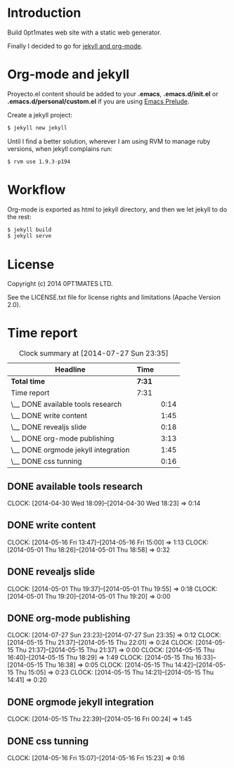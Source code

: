 #+author: José Miguel Martínez Carrasco
#+email: jm@0pt1mates.com

* Introduction

Build 0pt1mates web site with a static web generator.

Finally I decided to go for [[http://orgmode.org/worg/org-tutorials/org-jekyll.html][jekyll and org-mode]].

* Org-mode and jekyll

 Proyecto.el content should be added to your *.emacs*, *.emacs.d/init.el* or *.emacs.d/personal/custom.el* if you are using [[https://github.com/bbatsov/prelude][Emacs Prelude]].

 #+INCLUDE: "./proyecto.el" src emacs-lisp

Create a jekyll project:

#+BEGIN_SRC bash
$ jekyll new jekyll
#+END_SRC

Until I find a better solution, wherever I am using RVM to manage ruby versions, when jekyll complains run:

#+BEGIN_SRC bash
$ rvm use 1.9.3-p194
#+END_SRC

* Workflow

Org-mode is exported as html to jekyll directory, and then we let jekyll to do the rest:

#+BEGIN_SRC bash
$ jekyll build
$ jekyll serve
#+END_SRC

* License

Copyright (c) 2014 0PT1MATES LTD.

See the LICENSE.txt file for license rights and limitations (Apache Version 2.0).

* Time report

 #+BEGIN: clocktable :maxlevel 2 :scope subtree
 #+CAPTION: Clock summary at [2014-07-27 Sun 23:35]
 | Headline                            | Time   |      |
 |-------------------------------------+--------+------|
 | *Total time*                        | *7:31* |      |
 |-------------------------------------+--------+------|
 | Time report                         | 7:31   |      |
 | \__ DONE available tools research   |        | 0:14 |
 | \__ DONE write content              |        | 1:45 |
 | \__ DONE revealjs slide             |        | 0:18 |
 | \__ DONE org-mode publishing        |        | 3:13 |
 | \__ DONE orgmode jekyll integration |        | 1:45 |
 | \__ DONE css tunning                |        | 0:16 |
 #+END:

** DONE available tools research
   CLOCK: [2014-04-30 Wed 18:09]--[2014-04-30 Wed 18:23] =>  0:14
** DONE write content
   CLOCK: [2014-05-16 Fri 13:47]--[2014-05-16 Fri 15:00] =>  1:13
   CLOCK: [2014-05-01 Thu 18:26]--[2014-05-01 Thu 18:58] =>  0:32
** DONE revealjs slide
   CLOCK: [2014-05-01 Thu 19:37]--[2014-05-01 Thu 19:55] =>  0:18
   CLOCK: [2014-05-01 Thu 19:20]--[2014-05-01 Thu 19:20] =>  0:00
** DONE org-mode publishing
   CLOCK: [2014-07-27 Sun 23:23]--[2014-07-27 Sun 23:35] =>  0:12
   CLOCK: [2014-05-15 Thu 21:37]--[2014-05-15 Thu 22:01] =>  0:24
   CLOCK: [2014-05-15 Thu 21:37]--[2014-05-15 Thu 21:37] =>  0:00
   CLOCK: [2014-05-15 Thu 16:40]--[2014-05-15 Thu 18:29] =>  1:49
   CLOCK: [2014-05-15 Thu 16:33]--[2014-05-15 Thu 16:38] =>  0:05
   CLOCK: [2014-05-15 Thu 14:42]--[2014-05-15 Thu 15:05] =>  0:23
   CLOCK: [2014-05-15 Thu 14:21]--[2014-05-15 Thu 14:41] =>  0:20
** DONE orgmode jekyll integration
   CLOCK: [2014-05-15 Thu 22:39]--[2014-05-16 Fri 00:24] =>  1:45
** DONE css tunning
   CLOCK: [2014-05-16 Fri 15:07]--[2014-05-16 Fri 15:23] =>  0:16
